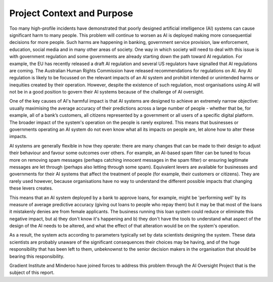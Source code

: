 .. _context:

Project Context and Purpose
===========================

Too many high-profile incidents have demonstrated that poorly designed
artificial intelligence (AI) systems can cause significant harm to many people.
This problem will continue to worsen as AI is deployed making more consequential
decisions for more people. Such harms are happening in banking, government
service provision, law enforcement, education, social media and in many other
areas of society. One way in which society will need to deal with this issue is
with government regulation and some governments are already starting down the
path toward AI regulation. For example, the EU has recently released a draft AI
regulation and several US regulators have signalled that AI regulations are
coming. The Australian Human Rights Commission have released recommendations for
regulations on AI. Any AI regulation is likely to be focussed on the relevant
impacts of an AI system and prohibit intended or unintended harms or inequities
created by their operation. However, despite the existence of such regulation,
most organisations using AI will not be in a good position to govern their AI
systems because of the challenge of AI oversight.

One of the key causes of AI's harmful impact is that AI systems are designed to
achieve an extremely narrow objective: usually maximising the average accuracy
of their predictions across a large number of people - whether that be, for
example, all of a bank’s customers, all citizens represented by a government or
all users of a specific digital platform. The broader impact of the system's
operation on the people is rarely explored. This means that businesses or
governments operating an AI system do not even know what all its impacts on
people are, let alone how to alter these impacts.

AI systems are generally flexible in how they operate: there are many changes
that can be made to their design to adjust their behaviour and favour some
outcomes over others. For example, an AI-based spam filter can be tuned to focus
more on removing spam messages (perhaps catching innocent messages in the spam
filter) or ensuring legitimate messages are let through (perhaps also letting
through some spam). Equivalent levers are available for businesses and
governments for their AI systems that affect the treatment of people (for
example, their customers or citizens). They are rarely used however, because
organisations have no way to understand the different possible impacts that
changing these levers creates.

This means that an AI system deployed by a bank to approve loans, for example,
might be 'performing well' by its measure of average predictive accuracy (giving
out loans to people who repay them) but it may be that most of the loans it
mistakenly denies are from female applicants. The business running this loan
system could reduce or eliminate this negative impact, but a) they don't know
it's happening and b) they don't have the tools to understand what aspect of the
design of the AI needs to be altered, and what the effect of that alteration
would be on the system's operation.

As a result, the system acts according to parameters typically set by data
scientists designing the system. These data scientists are probably unaware of
the significant consequences their choices may be having, and of the huge
responsibility that has been left to them, unbeknownst to the senior decision
makers in the organisation that should be bearing this responsibility.

Gradient Institute and Minderoo have joined forces to address this problem
through the AI Oversight Project that is the subject of this report. 


